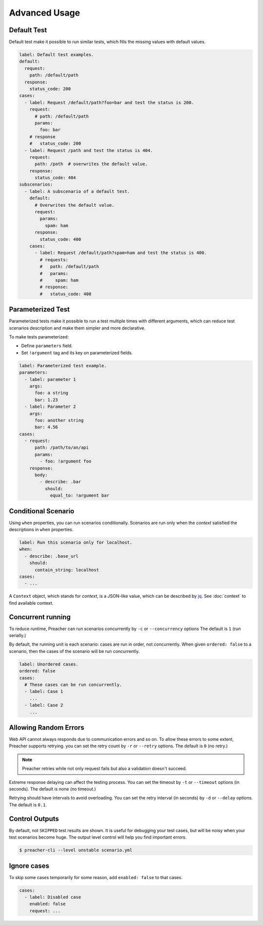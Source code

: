 Advanced Usage
==============

.. _default-test:

Default Test
------------
Default test make it possible to run similar tests,
which fills the missing values with default values.

.. code-block:: yaml

    label: Default test examples.
    default:
      request:
        path: /default/path
      response:
        status_code: 200
    cases:
      - label: Request /default/path?foo=bar and test the status is 200.
        request:
          # path: /default/path
          params:
            foo: bar
        # response
        #   status_code: 200
      - label: Request /path and test the status is 404.
        request:
          path: /path  # overwrites the default value.
        response:
          status_code: 404
    subscenarios:
      - label: A subscenario of a default test.
        default:
          # Overwrites the default value.
          request:
            params:
              spam: ham
          response:
            status_code: 400
        cases:
          - label: Request /default/path?spam=ham and test the status is 400.
            # requests:
            #   path: /default/path
            #   params:
            #     spam: ham
            # response:
            #   status_code: 400

.. _parameterized-test:

Parameterized Test
------------------
Parameterized tests make it possible to run a test multiple times with different arguments,
which can reduce test scenarios description and make them simpler and more declarative.

To make tests parameterized:

- Define ``parameters`` field.
- Set ``!argument`` tag and its key on parameterized fields.

.. code-block:: yaml

    label: Parameterized test example.
    parameters:
      - label: parameter 1
        args:
          foo: a string
          bar: 1.23
      - label: Parameter 2
        args:
          foo: another string
          bar: 4.56
    cases:
      - request:
          path: /path/to/an/api
          params:
            - foo: !argument foo
        response:
          body:
            - describe: .bar
              should:
                equal_to: !argument bar

Conditional Scenario
--------------------
Using ``when`` properties, you can run scenarios conditionally.
Scenarios are run only when the *context* satisfied the descriptions
in ``when`` properties.

.. code-block:: yaml

    label: Run this scenario only for localhost.
    when:
      - describe: .base_url
        should:
          contain_string: localhost
    cases:
      - ...

A ``Context`` object, which stands for *context*, is a JSON-like value,
which can be described by `jq`_.
See :doc:`context` to find available context.

.. _concurrent-running:

Concurrent running
------------------
To reduce runtime, Preacher can run scenarios concurrently
by ``-c`` or ``--concurrency`` options The default is ``1`` (run serially.)

By default, the running unit is each scenario: cases are run in order, not concurrently.
When given ``ordered: false`` to a scenario,
then the cases of the scenario will be run concurrently.

.. code-block:: yaml

    label: Unordered cases.
    ordered: false
    cases:
      # These cases can be run concurrently.
      - label: Case 1
        ...
      - label: Case 2
        ...

Allowing Random Errors
----------------------
Web API cannot always responds due to communication errors and so on.
To allow these errors to some extent, Preacher supports retrying.
you can set the retry count by ``-r`` or ``--retry`` options.
The default is ``0`` (no retry.)

.. note:: Preacher retries while not only request fails but also a validation doesn't succeed.

Extreme response delaying can affect the testing process.
You can set the timeout by ``-t`` or ``--timeout`` options (in seconds).
The default is none (no timeout.)

Retrying should have intervals to avoid overloading.
You can set the retry interval (in seconds)
by ``-d`` or ``--delay`` options.
The default is ``0.1``.

Control Outputs
---------------
By default, not ``SKIPPED`` test results are shown.
It is useful for debugging your test cases,
but will be noisy when your test scenarios become huge.
The output level control will help you find important errors.

.. code-block:: sh

    $ preacher-cli --level unstable scenario.yml

.. _ignore-cases:

Ignore cases
------------
To skip some cases temporarily for some reason,
add ``enabled: false`` to that cases.

.. code-block:: yaml

    cases:
      - label: Disabled case
        enabled: false
        request: ...

.. _jq: https://stedolan.github.io/jq/
